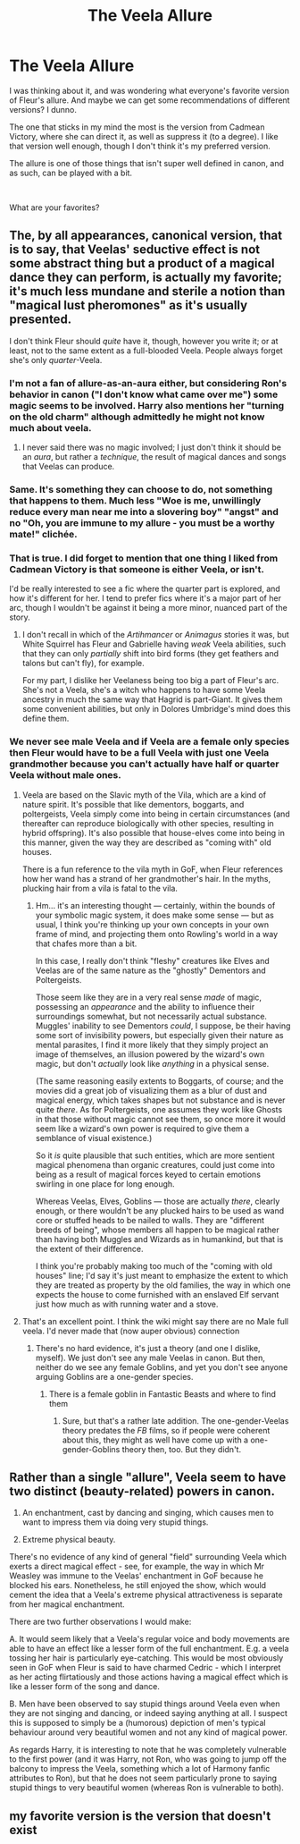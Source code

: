 #+TITLE: The Veela Allure

* The Veela Allure
:PROPERTIES:
:Score: 4
:DateUnix: 1564874467.0
:DateShort: 2019-Aug-04
:FlairText: Discussion
:END:
I was thinking about it, and was wondering what everyone's favorite version of Fleur's allure. And maybe we can get some recommendations of different versions? I dunno.

The one that sticks in my mind the most is the version from Cadmean Victory, where she can direct it, as well as suppress it (to a degree). I like that version well enough, though I don't think it's my preferred version.

The allure is one of those things that isn't super well defined in canon, and as such, can be played with a bit.

​

What are your favorites?


** The, by all appearances, canonical version, that is to say, that Veelas' seductive effect is not some abstract thing but a product of a magical dance they can perform, is actually my favorite; it's much less mundane and sterile a notion than "magical lust pheromones" as it's usually presented.

I don't think Fleur should /quite/ have it, though, however you write it; or at least, not to the same extent as a full-blooded Veela. People always forget she's only /quarter/-Veela.
:PROPERTIES:
:Author: Achille-Talon
:Score: 9
:DateUnix: 1564874732.0
:DateShort: 2019-Aug-04
:END:

*** I'm not a fan of allure-as-an-aura either, but considering Ron's behavior in canon ("I don't know what came over me") some magic seems to be involved. Harry also mentions her "turning on the old charm" although admittedly he might not know much about veela.
:PROPERTIES:
:Author: rek-lama
:Score: 8
:DateUnix: 1564920751.0
:DateShort: 2019-Aug-04
:END:

**** I never said there was no magic involved; I just don't think it should be an /aura/, but rather a /technique/, the result of magical dances and songs that Veelas can produce.
:PROPERTIES:
:Author: Achille-Talon
:Score: 1
:DateUnix: 1564958348.0
:DateShort: 2019-Aug-05
:END:


*** Same. It's something they can choose to do, not something that happens to them. Much less "Woe is me, unwillingly reduce every man near me into a slovering boy" "angst" and no "Oh, you are immune to my allure - you must be a worthy mate!" clichée.
:PROPERTIES:
:Author: Starfox5
:Score: 2
:DateUnix: 1564904535.0
:DateShort: 2019-Aug-04
:END:


*** That is true. I did forget to mention that one thing I liked from Cadmean Victory is that someone is either Veela, or isn't.

I'd be really interested to see a fic where the quarter part is explored, and how it's different for her. I tend to prefer fics where it's a major part of her arc, though I wouldn't be against it being a more minor, nuanced part of the story.
:PROPERTIES:
:Score: 1
:DateUnix: 1564875145.0
:DateShort: 2019-Aug-04
:END:

**** I don't recall in which of the /Artihmancer/ or /Animagus/ stories it was, but White Squirrel has Fleur and Gabrielle having /weak/ Veela abilities, such that they can only /partially/ shift into bird forms (they get feathers and talons but can't fly), for example.

For my part, I dislike her Veelaness being too big a part of Fleur's arc. She's not a Veela, she's a witch who happens to have some Veela ancestry in much the same way that Hagrid is part-Giant. It gives them some convenient abilities, but only in Dolores Umbridge's mind does this define them.
:PROPERTIES:
:Author: Achille-Talon
:Score: 2
:DateUnix: 1564908692.0
:DateShort: 2019-Aug-04
:END:


*** We never see male Veela and if Veela are a female only species then Fleur would have to be a full Veela with just one Veela grandmother because you can't actually have half or quarter Veela without male ones.
:PROPERTIES:
:Author: 15_Redstones
:Score: 0
:DateUnix: 1564881638.0
:DateShort: 2019-Aug-04
:END:

**** Veela are based on the Slavic myth of the Vila, which are a kind of nature spirit. It's possible that like dementors, boggarts, and poltergeists, Veela simply come into being in certain circumstances (and thereafter can reproduce biologically with other species, resulting in hybrid offspring). It's also possible that house-elves come into being in this manner, given the way they are described as "coming with" old houses.

There is a fun reference to the vila myth in GoF, when Fleur references how her wand has a strand of her grandmother's hair. In the myths, plucking hair from a vila is fatal to the vila.
:PROPERTIES:
:Author: Taure
:Score: 7
:DateUnix: 1564921214.0
:DateShort: 2019-Aug-04
:END:

***** Hm... it's an interesting thought --- certainly, within the bounds of your symbolic magic system, it does make some sense --- but as usual, I think you're thinking up your own concepts in your own frame of mind, and projecting them onto Rowling's world in a way that chafes more than a bit.

In this case, I really don't think "fleshy" creatures like Elves and Veelas are of the same nature as the "ghostly" Dementors and Poltergeists.

Those seem like they are in a very real sense /made/ of magic, possessing an /appearance/ and the ability to influence their surroundings somewhat, but not necessarily actual substance. Muggles' inability to see Dementors /could/, I suppose, be their having some sort of invisibility powers, but especially given their nature as mental parasites, I find it more likely that they simply project an image of themselves, an illusion powered by the wizard's own magic, but don't /actually/ look like /anything/ in a physical sense.

(The same reasoning easily extents to Boggarts, of course; and the movies did a great job of visualizing them as a blur of dust and magical energy, which takes shapes but not substance and is never quite /there/. As for Poltergeists, one assumes they work like Ghosts in that those without magic cannot see them, so once more it would seem like a wizard's own power is required to give them a semblance of visual existence.)

So it /is/ quite plausible that such entities, which are more sentient magical phenomena than organic creatures, could just come into being as a result of magical forces keyed to certain emotions swirling in one place for long enough.

Whereas Veelas, Elves, Goblins --- those are actually /there/, clearly enough, or there wouldn't be any plucked hairs to be used as wand core or stuffed heads to be nailed to walls. They are "different breeds of being", whose members all happen to be magical rather than having both Muggles and Wizards as in humankind, but that is the extent of their difference.

I think you're probably making too much of the "coming with old houses" line; I'd say it's just meant to emphasize the extent to which they are treated as property by the old families, the way in which one expects the house to come furnished with an enslaved Elf servant just how much as with running water and a stove.
:PROPERTIES:
:Author: Achille-Talon
:Score: 1
:DateUnix: 1564958168.0
:DateShort: 2019-Aug-05
:END:


**** That's an excellent point. I think the wiki might say there are no Male full veela. I'd never made that (now auper obvious) connection
:PROPERTIES:
:Score: 1
:DateUnix: 1564883001.0
:DateShort: 2019-Aug-04
:END:

***** There's no hard evidence, it's just a theory (and one I dislike, myself). We just don't see any male Veelas in canon. But then, neither do we see any female Goblins, and yet you don't see anyone arguing Goblins are a one-gender species.
:PROPERTIES:
:Author: Achille-Talon
:Score: 3
:DateUnix: 1564908555.0
:DateShort: 2019-Aug-04
:END:

****** There is a female goblin in Fantastic Beasts and where to find them
:PROPERTIES:
:Author: aAlouda
:Score: 1
:DateUnix: 1564952392.0
:DateShort: 2019-Aug-05
:END:

******* Sure, but that's a rather late addition. The one-gender-Veelas theory predates the /FB/ films, so if people were coherent about this, they might as well have come up with a one-gender-Goblins theory then, too. But they didn't.
:PROPERTIES:
:Author: Achille-Talon
:Score: 1
:DateUnix: 1564957507.0
:DateShort: 2019-Aug-05
:END:


** Rather than a single "allure", Veela seem to have two distinct (beauty-related) powers in canon.

1. An enchantment, cast by dancing and singing, which causes men to want to impress them via doing very stupid things.

2. Extreme physical beauty.

There's no evidence of any kind of general "field" surrounding Veela which exerts a direct magical effect - see, for example, the way in which Mr Weasley was immune to the Veelas' enchantment in GoF because he blocked his ears. Nonetheless, he still enjoyed the show, which would cement the idea that a Veela's extreme physical attractiveness is separate from her magical enchantment.

There are two further observations I would make:

A. It would seem likely that a Veela's regular voice and body movements are able to have an effect like a lesser form of the full enchantment. E.g. a veela tossing her hair is particularly eye-catching. This would be most obviously seen in GoF when Fleur is said to have charmed Cedric - which I interpret as her acting flirtatiously and those actions having a magical effect which is like a lesser form of the song and dance.

B. Men have been observed to say stupid things around Veela even when they are not singing and dancing, or indeed saying anything at all. I suspect this is supposed to simply be a (humorous) depiction of men's typical behaviour around very beautiful women and not any kind of magical power.

As regards Harry, it is interesting to note that he was completely vulnerable to the first power (and it was Harry, not Ron, who was going to jump off the balcony to impress the Veela, something which a lot of Harmony fanfic attributes to Ron), but that he does not seem particularly prone to saying stupid things to very beautiful women (whereas Ron is vulnerable to both).
:PROPERTIES:
:Author: Taure
:Score: 6
:DateUnix: 1564921627.0
:DateShort: 2019-Aug-04
:END:


** my favorite version is the version that doesn't exist
:PROPERTIES:
:Author: Lord_Anarchy
:Score: 0
:DateUnix: 1564880543.0
:DateShort: 2019-Aug-04
:END:
